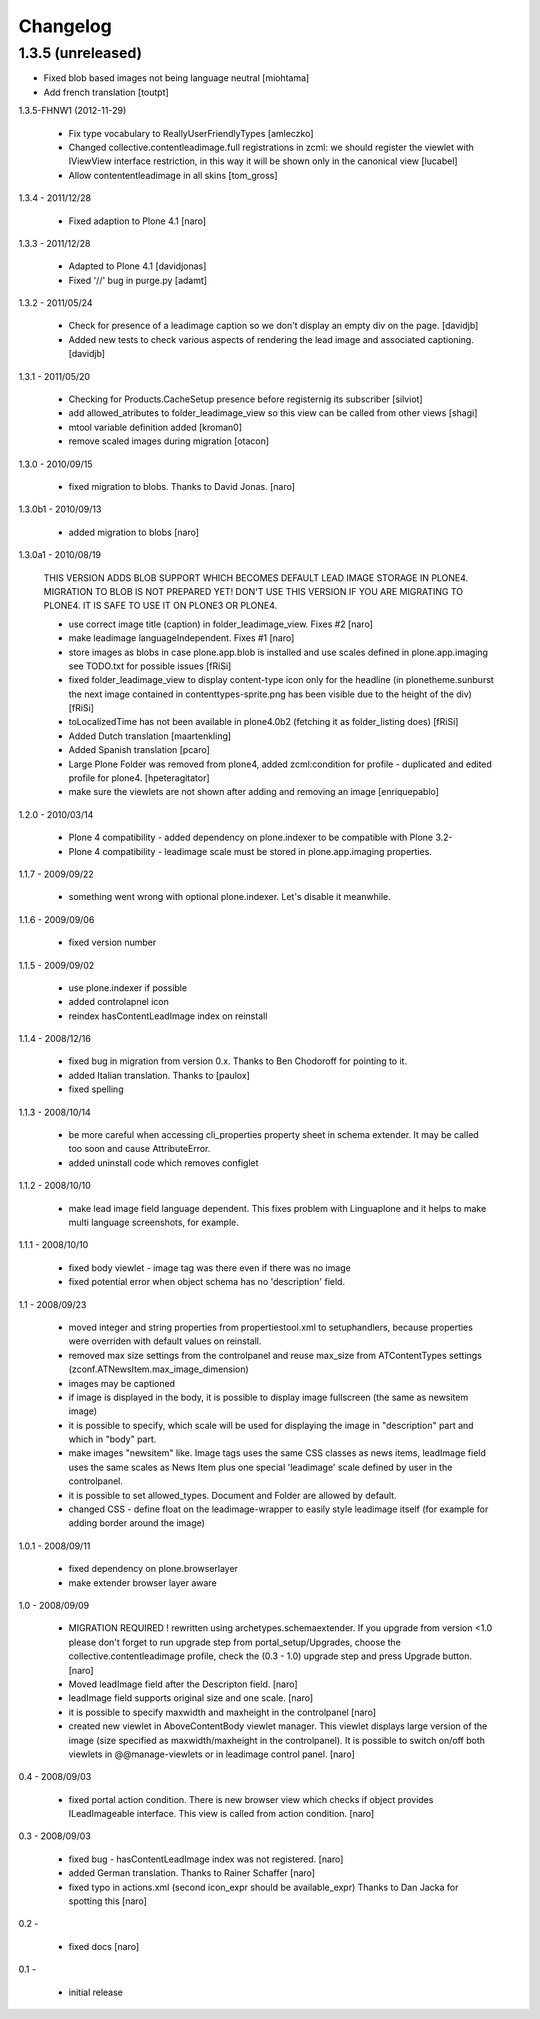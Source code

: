 Changelog
=========

1.3.5 (unreleased)
------------------

- Fixed blob based images not being language neutral [miohtama]
- Add french translation [toutpt]

1.3.5-FHNW1 (2012-11-29)

    - Fix type vocabulary to ReallyUserFriendlyTypes [amleczko]
    - Changed collective.contentleadimage.full registrations in zcml: we should
      register the viewlet with IViewView interface restriction, in this way it
      will be shown only in the canonical view [lucabel]
    - Allow contententleadimage in all skins [tom_gross]

1.3.4 - 2011/12/28

    - Fixed adaption to Plone 4.1 [naro]

1.3.3 - 2011/12/28

    - Adapted to Plone 4.1 [davidjonas]
    - Fixed '//' bug in purge.py [adamt]

1.3.2 - 2011/05/24

    - Check for presence of a leadimage caption so we don't display an empty
      div on the page.
      [davidjb]
    - Added new tests to check various aspects of rendering the lead image and
      associated captioning.
      [davidjb]

1.3.1 - 2011/05/20

    - Checking for Products.CacheSetup presence before registernig
      its subscriber
      [silviot]

    - add allowed_atributes to folder_leadimage_view so this view can be
      called from other views
      [shagi]

    - mtool variable definition added
      [kroman0]

    - remove scaled images during migration
      [otacon]

1.3.0 - 2010/09/15

    - fixed migration to blobs. Thanks to David Jonas.
      [naro]

1.3.0b1 - 2010/09/13

    - added migration to blobs
      [naro]

1.3.0a1 - 2010/08/19

    THIS VERSION ADDS BLOB SUPPORT WHICH BECOMES DEFAULT LEAD IMAGE STORAGE
    IN PLONE4. MIGRATION TO BLOB IS NOT PREPARED YET! DON'T USE THIS VERSION
    IF YOU ARE MIGRATING TO PLONE4. IT IS SAFE TO USE IT ON PLONE3
    OR PLONE4.

    - use correct image title (caption) in folder_leadimage_view. Fixes #2
      [naro]

    - make leadimage languageIndependent. Fixes #1
      [naro]

    - store images as blobs in case plone.app.blob is installed and use
      scales defined in plone.app.imaging
      see TODO.txt for possible issues
      [fRiSi]

    - fixed folder_leadimage_view to display content-type icon only for the
      headline
      (in plonetheme.sunburst the next image contained in
      contenttypes-sprite.png has been visible due to the height of the div)
      [fRiSi]

    - toLocalizedTime has not been available in plone4.0b2 (fetching it as
      folder_listing does)
      [fRiSi]

    - Added Dutch translation
      [maartenkling]

    - Added Spanish translation
      [pcaro]

    - Large Plone Folder was removed from plone4, added zcml:condition for
      profile - duplicated and edited profile for plone4.
      [hpeteragitator]

    - make sure the viewlets are not shown after adding and removing an image
      [enriquepablo]

1.2.0 - 2010/03/14

    - Plone 4 compatibility - added dependency on plone.indexer to be
      compatible with Plone 3.2-

    - Plone 4 compatibility - leadimage scale must be stored in
      plone.app.imaging properties.

1.1.7 - 2009/09/22

    - something went wrong with optional plone.indexer. Let's disable it
      meanwhile.

1.1.6 - 2009/09/06

    - fixed version number

1.1.5 - 2009/09/02

    - use plone.indexer if possible

    - added controlapnel icon

    - reindex hasContentLeadImage index on reinstall

1.1.4 - 2008/12/16

    - fixed bug in migration from version 0.x. Thanks to Ben Chodoroff for
      pointing to it.

    - added Italian translation. Thanks to [paulox]

    - fixed spelling

1.1.3 - 2008/10/14

    - be more careful when accessing cli_properties property sheet in schema
      extender. It may be called too soon and cause AttributeError.

    - added uninstall code which removes configlet

1.1.2 - 2008/10/10

    - make lead image field language dependent. This fixes problem with
      Linguaplone and it helps to make multi language screenshots, for example.

1.1.1 - 2008/10/10

    - fixed body viewlet - image tag was there even if there was no image

    - fixed potential error when object schema has no 'description' field.

1.1 - 2008/09/23

    - moved integer and string properties from propertiestool.xml to
      setuphandlers, because properties were overriden with default
      values on reinstall.

    - removed max size settings from the controlpanel and reuse max_size from
      ATContentTypes settings (zconf.ATNewsItem.max_image_dimension)

    - images may be captioned

    - if image is displayed in the body, it is possible to display image
      fullscreen (the same as newsitem image)

    - it is possible to specify, which scale will be used for displaying the
      image in "description" part and which in "body" part.

    - make images "newsitem" like. Image tags uses the same CSS classes as
      news items, leadImage field uses the same scales as News Item plus one
      special 'leadimage' scale defined by user in the controlpanel.

    - it is possible to set allowed_types. Document and Folder are allowed
      by default.

    - changed CSS - define float on the leadimage-wrapper to easily
      style leadimage itself (for example for adding border around the image)

1.0.1 - 2008/09/11

    - fixed dependency on plone.browserlayer

    - make extender browser layer aware

1.0 - 2008/09/09

    - MIGRATION REQUIRED !
      rewritten using archetypes.schemaextender. If you upgrade from
      version <1.0 please don't forget to run upgrade step from
      portal_setup/Upgrades, choose the collective.contentleadimage profile,
      check the (0.3 - 1.0) upgrade step and press Upgrade button.
      [naro]

    - Moved leadImage field after the Descripton field.
      [naro]

    - leadImage field supports original size and one scale.
      [naro]

    - it is possible to specify maxwidth and maxheight in the controlpanel
      [naro]

    - created new viewlet in AboveContentBody viewlet manager. This viewlet
      displays large version of the image (size specified as maxwidth/maxheight
      in the controlpanel). It is possible to switch on/off both viewlets
      in @@manage-viewlets or in leadimage control panel.
      [naro]

0.4 - 2008/09/03

    - fixed portal action condition. There is new browser view which checks
      if object provides ILeadImageable interface. This view is called from
      action condition.
      [naro]

0.3 - 2008/09/03

    - fixed bug - hasContentLeadImage index was not registered.
      [naro]

    - added German translation. Thanks to Rainer Schaffer
      [naro]

    - fixed typo in actions.xml (second icon_expr should be available_expr)
      Thanks to Dan Jacka for spotting this
      [naro]

0.2 -

    - fixed docs
      [naro]

0.1 -

    - initial release
